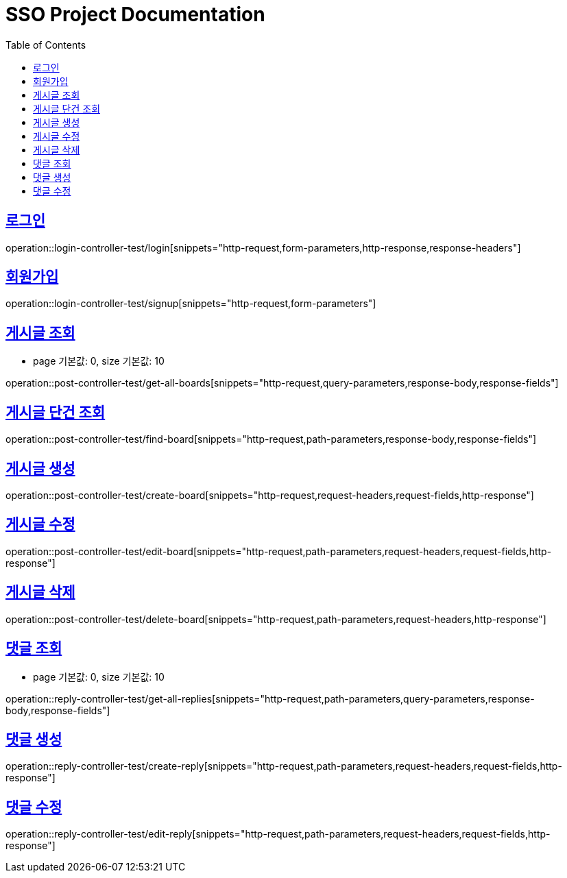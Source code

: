 = SSO Project Documentation
:doctype: book
:icons: font
:source-highlighter: highlightjs
:toc: left
:toclevels: 2
:sectlinks:


== 로그인

operation::login-controller-test/login[snippets="http-request,form-parameters,http-response,response-headers"]


== 회원가입

operation::login-controller-test/signup[snippets="http-request,form-parameters"]


== 게시글 조회

- page 기본값: 0, size 기본값: 10

operation::post-controller-test/get-all-boards[snippets="http-request,query-parameters,response-body,response-fields"]

== 게시글 단건 조회

operation::post-controller-test/find-board[snippets="http-request,path-parameters,response-body,response-fields"]

== 게시글 생성

operation::post-controller-test/create-board[snippets="http-request,request-headers,request-fields,http-response"]

== 게시글 수정

operation::post-controller-test/edit-board[snippets="http-request,path-parameters,request-headers,request-fields,http-response"]

== 게시글 삭제

operation::post-controller-test/delete-board[snippets="http-request,path-parameters,request-headers,http-response"]


== 댓글 조회

- page 기본값: 0, size 기본값: 10

operation::reply-controller-test/get-all-replies[snippets="http-request,path-parameters,query-parameters,response-body,response-fields"]

== 댓글 생성

operation::reply-controller-test/create-reply[snippets="http-request,path-parameters,request-headers,request-fields,http-response"]

== 댓글 수정

operation::reply-controller-test/edit-reply[snippets="http-request,path-parameters,request-headers,request-fields,http-response"]
